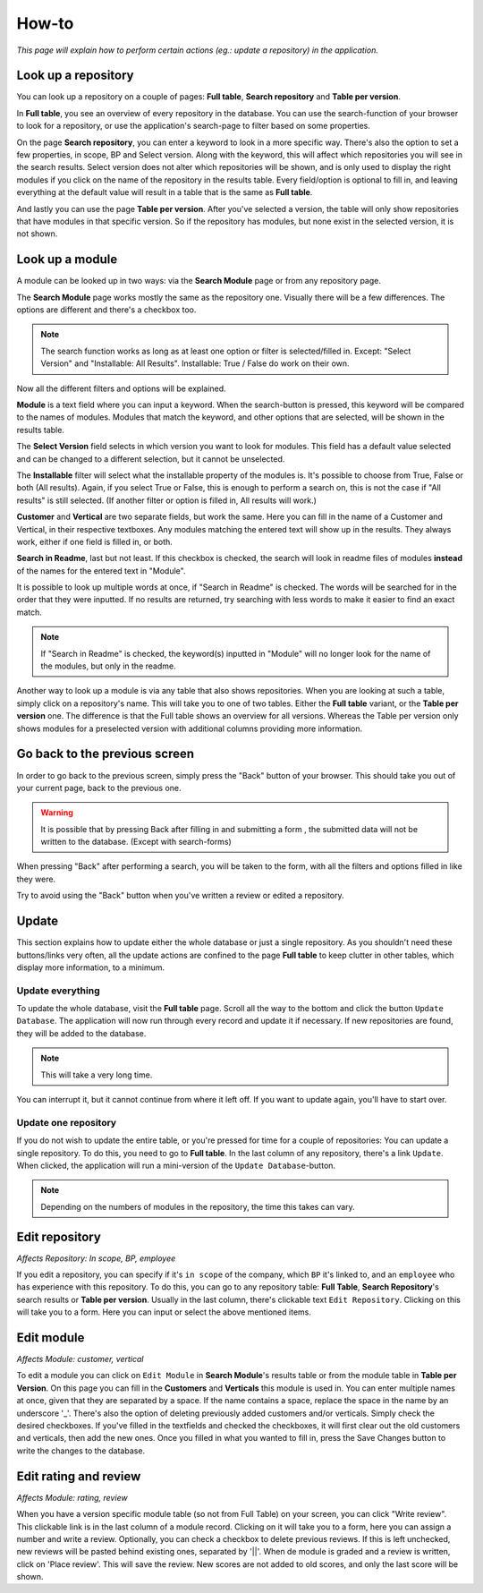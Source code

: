 How-to
######

*This page will explain how to perform certain actions (eg.: update a repository) in the
application.*


Look up a repository
====================
You can look up a repository on a couple of pages: **Full table**, **Search repository** and
**Table per version**.

In **Full table**, you see an overview of every repository in the database. You can use the
search-function of your browser to look for a repository, or use the application's search-page to
filter based on some properties.

On the page **Search repository**, you can enter a keyword to look in a more specific way. There's
also the option to set a few properties, in scope, BP and Select version. Along with the keyword, this will affect
which repositories you will see in the search results. Select version does not alter which repositories will be shown,
and is only used to display the right modules if you click on the name of the repository in the results table.
Every field/option is optional to fill in, and leaving everything at the default value will result in a table
that is the same as **Full table**.

And lastly you can use the page **Table per version**. After you've selected a version, the table will
only show repositories that have modules in that specific version. So if the repository has modules,
but none exist in the selected version, it is not shown.


Look up a module
================
A module can be looked up in two ways: via the **Search Module** page or from any repository page.

The **Search Module** page works mostly the same as the repository one. Visually there will be a
few differences. The options are different and there's a checkbox too.

.. note::

    The search function works as long as at least one option or filter is selected/filled in.
    Except: "Select Version" and "Installable: All Results". Installable: True / False do work on their own.

Now all the different filters and options will be explained.

**Module** is a text field where you can input a keyword. When the search-button is pressed, this keyword will
be compared to the names of modules. Modules that match the keyword, and other options that are selected,
will be shown in the results table.

The **Select Version** field selects in which version you want to look for modules. This field has a default value
selected and can be changed to a different selection, but it cannot be unselected.

The **Installable** filter will select what the installable property of the modules is. It's possible to choose from
True, False or both (All results). Again, if you select True or False, this is enough to perform a search on,
this is not the case if "All results" is still selected. (If another filter or option is filled in, All results
will work.)

**Customer** and **Vertical** are two separate fields, but work the same. Here you can fill in the name of a
Customer and Vertical, in their respective textboxes. Any modules matching the entered text will show up in the results.
They always work, either if one field is filled in, or both.

**Search in Readme**, last but not least. If this checkbox is checked, the search will look in readme files
of modules **instead** of the names for the entered text in "Module".

It is possible to look up multiple words at once, if "Search in Readme" is checked. The words will be searched for in
the order that they were inputted. If no results are returned, try searching with less words to make it easier to find
an exact match.

.. note::

    If "Search in Readme" is checked, the keyword(s) inputted in "Module" will no longer look for the name of
    the modules, but only in the readme.

Another way to look up a module is via any table that also shows repositories. When you are looking
at such a table, simply click on a repository's name. This will take you to one of two tables.
Either the **Full table** variant, or the **Table per version** one. The difference is that the
Full table shows an overview for all versions. Whereas the Table per version only shows modules
for a preselected version with additional columns providing more information.


Go back to the previous screen
==============================
In order to go back to the previous screen, simply press the "Back" button of your browser. This
should take you out of your current page, back to the previous one.

.. warning::

    It is possible that by pressing Back after filling in and submitting a form ,
    the submitted data will not be written to the database. (Except with search-forms)

When pressing "Back" after performing a search, you will be taken to the form, with all the filters and options
filled in like they were.

Try to avoid using the "Back" button when you've written a review or edited a repository.


Update
======

This section explains how to update either the whole database or just a single repository.
As you shouldn't need these buttons/links very often, all the update actions are confined
to the page **Full table** to keep clutter in other tables, which display more information, to a minimum.


Update everything
-----------------

To update the whole database, visit the **Full table** page. Scroll all the way to the bottom and
click the button ``Update Database``. The application will now run through every record and update
it if necessary. If new repositories are found, they will be added to the database.

..  note::

    This will take a very long time.

You can interrupt it, but it cannot continue from
where it left off. If you want to update again, you'll have to start over.


Update one repository
---------------------

If you do not wish to update the entire table, or you're pressed for time for a couple of
repositories: You can update a single repository. To do this, you need to go to **Full table**.
In the last column of any repository, there's a link ``Update``. When clicked,
the application will run a mini-version of the ``Update Database``-button.

.. note::

    Depending on the numbers of modules in the repository, the time this takes can vary.


Edit repository
===============

*Affects Repository: In scope, BP, employee*

If you edit a repository, you can specify if it's ``in scope`` of the company, which ``BP`` it's
linked to, and an ``employee`` who has experience with this repository. To do this, you can go
to any repository table: **Full Table**, **Search Repository**'s search results
or **Table per version**. Usually in the last column, there's clickable
text ``Edit Repository``. Clicking on this will take you to a form. Here you can input or
select the above mentioned items.


Edit module
===========

*Affects Module: customer, vertical*

To edit a module you can click on ``Edit Module`` in **Search Module**'s results table or from
the module table in **Table per Version**. On this page you can fill in the **Customers** and **Verticals**
this module is used in. You can enter multiple names at once, given that they are separated by a space.
If the name contains a space, replace the space in the name by an underscore '_'.  There's also the option
of deleting previously added customers and/or verticals. Simply check the desired checkboxes. If you've
filled in the textfields and checked the checkboxes, it will first clear out the old customers and
verticals, then add the new ones. Once you filled in what you wanted to fill in, press the Save Changes
button to write the changes to the database.


Edit rating and review
======================

*Affects Module: rating, review*

When you have a version specific module table (so not from Full Table) on your screen, you can click
"Write review". This clickable link is in the last column of a module record. Clicking on
it will take you to a form, here you can assign a number and write a review. Optionally, you can
check a checkbox to delete previous reviews. If this is left unchecked, new reviews will be pasted
behind existing ones, separated by '||'. When de module is graded and a review is written, click on
'Place review'. This will save the review. New scores are not added to old scores,
and only the last score will be shown.
